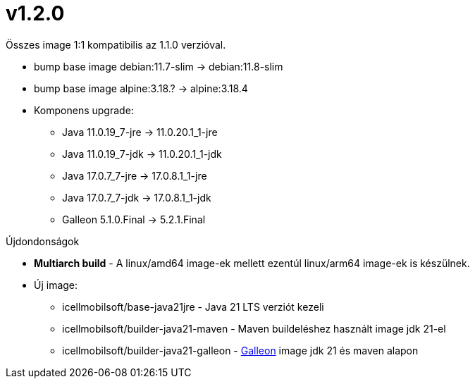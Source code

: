 = v1.2.0

Összes image 1:1 kompatibilis az 1.1.0 verzióval.

* bump base image debian:11.7-slim -> debian:11.8-slim
* bump base image alpine:3.18.? -> alpine:3.18.4
* Komponens upgrade:
** Java 11.0.19_7-jre -> 11.0.20.1_1-jre
** Java 11.0.19_7-jdk -> 11.0.20.1_1-jdk
** Java 17.0.7_7-jre -> 17.0.8.1_1-jre
** Java 17.0.7_7-jdk -> 17.0.8.1_1-jdk
** Galleon 5.1.0.Final -> 5.2.1.Final

.Újdondonságok
* *Multiarch build* - A linux/amd64 image-ek mellett ezentúl linux/arm64 image-ek is készülnek. 
* Új image:
** icellmobilsoft/base-java21jre - Java 21 LTS verziót kezeli
** icellmobilsoft/builder-java21-maven - Maven buildeléshez használt image jdk 21-el
** icellmobilsoft/builder-java21-galleon - https://docs.wildfly.org/galleon[Galleon] image jdk 21 és maven alapon
